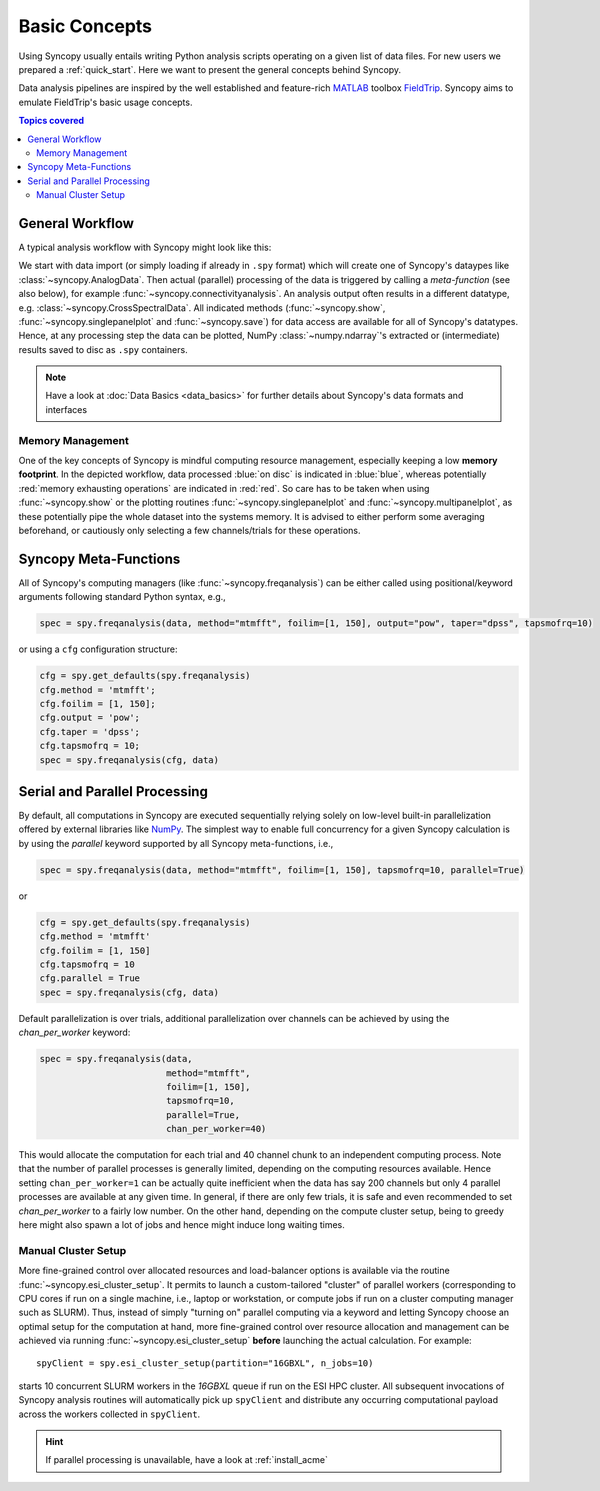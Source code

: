 **************
Basic Concepts
**************

Using Syncopy usually entails writing Python analysis scripts operating on a given list of data files. For new users we prepared a :ref:`quick_start`. Here we want to present the general concepts behind Syncopy.

Data analysis pipelines are inspired by the well established and feature-rich 
`MATLAB <https://mathworks.com>`_ toolbox `FieldTrip <http://www.fieldtriptoolbox.org>`_.
Syncopy aims to emulate FieldTrip's basic usage concepts.

.. contents:: Topics covered
   :local:

.. _workflow:

General Workflow
----------------

A typical analysis workflow with Syncopy might look like this:

.. image:: WorkFlow.png
   :height: 320px
	  
We start with data import (or simply loading if already in ``.spy`` format) which will create one of Syncopy's dataypes like :class:`~syncopy.AnalogData`. Then actual (parallel) processing of the data is triggered by calling a *meta-function* (see also below), for example :func:`~syncopy.connectivityanalysis`. An analysis output often results in a different datatype, e.g. :class:`~syncopy.CrossSpectralData`. All indicated methods (:func:`~syncopy.show`, :func:`~syncopy.singlepanelplot` and :func:`~syncopy.save`) for data access are available for all of Syncopy's datatypes. Hence, at any processing step the data can be plotted, NumPy :class:`~numpy.ndarray`'s extracted or (intermediate) results saved to disc as ``.spy`` containers. 

.. note::
   Have a look at :doc:`Data Basics <data_basics>` for further details about Syncopy's data formats and interfaces


Memory Management
~~~~~~~~~~~~~~~~~

One of the key concepts of Syncopy is mindful computing resource management, especially keeping a low **memory footprint**. In the depicted workflow, data processed :blue:`on disc` is indicated in :blue:`blue`, whereas potentially :red:`memory exhausting operations` are indicated in :red:`red`. So care has to be taken when using :func:`~syncopy.show` or the plotting routines :func:`~syncopy.singlepanelplot` and :func:`~syncopy.multipanelplot`, as these potentially pipe the whole dataset into the systems memory. It is advised to either perform some averaging beforehand, or cautiously only selecting a few channels/trials for these operations.

      
Syncopy Meta-Functions
----------------------
All of Syncopy's computing managers (like :func:`~syncopy.freqanalysis`) can be 
either called using positional/keyword arguments following standard Python syntax, 
e.g., 

.. code-block:: python
      
    spec = spy.freqanalysis(data, method="mtmfft", foilim=[1, 150], output="pow", taper="dpss", tapsmofrq=10)

or using a ``cfg`` configuration structure:

.. code-block:: python
      
    cfg = spy.get_defaults(spy.freqanalysis)
    cfg.method = 'mtmfft';
    cfg.foilim = [1, 150];
    cfg.output = 'pow';
    cfg.taper = 'dpss';
    cfg.tapsmofrq = 10;
    spec = spy.freqanalysis(cfg, data)
    


Serial and Parallel Processing
------------------------------
By default, all computations in Syncopy are executed sequentially relying solely 
on low-level built-in parallelization offered by external libraries like `NumPy <https://numpy.org/>`_. 
The simplest way to enable full concurrency for a given Syncopy calculation 
is by using the `parallel` keyword supported by all Syncopy meta-functions, i.e., 

.. code-block:: python
      
    spec = spy.freqanalysis(data, method="mtmfft", foilim=[1, 150], tapsmofrq=10, parallel=True)

or 

.. code-block:: python
      
    cfg = spy.get_defaults(spy.freqanalysis)
    cfg.method = 'mtmfft'
    cfg.foilim = [1, 150]
    cfg.tapsmofrq = 10
    cfg.parallel = True
    spec = spy.freqanalysis(cfg, data)

Default parallelization is over trials, additional parallelization over channels can be achieved by using the `chan_per_worker` keyword:

.. code-block:: python

    spec = spy.freqanalysis(data,
		            method="mtmfft",
			    foilim=[1, 150],
			    tapsmofrq=10,
			    parallel=True,
			    chan_per_worker=40)

This would allocate the computation for each trial and 40 channel chunk to an independent computing process. Note that the number of parallel processes is generally limited, depending on the computing resources available. Hence setting ``chan_per_worker=1`` can be actually quite inefficient when the data has say 200 channels but only 4 parallel processes are available at any given time. In general, if there are only few trials, it is safe and even recommended to set `chan_per_worker` to a fairly low number. On the other hand, depending on the compute cluster setup, being to greedy here might also spawn a lot of jobs and hence might induce long waiting times. 

    
Manual Cluster Setup
~~~~~~~~~~~~~~~~~~~~
    
More fine-grained control over allocated resources and load-balancer options is available 
via the routine :func:`~syncopy.esi_cluster_setup`. It permits to launch a custom-tailored 
"cluster" of parallel workers (corresponding to CPU cores if run on a single machine, i.e., 
laptop or workstation, or compute jobs if run on a cluster computing manager such as SLURM).
Thus, instead of simply "turning on" parallel computing via a keyword and letting 
Syncopy choose an optimal setup for the computation at hand, more fine-grained 
control over resource allocation and management can be achieved via running 
:func:`~syncopy.esi_cluster_setup` **before** launching the actual calculation. 
For example::

    spyClient = spy.esi_cluster_setup(partition="16GBXL", n_jobs=10)

starts 10 concurrent SLURM workers in the `16GBXL` queue if run on the ESI HPC 
cluster. All subsequent invocations of Syncopy analysis routines will automatically 
pick up ``spyClient`` and distribute any occurring computational payload across 
the workers collected in ``spyClient``. 

.. hint::

   If parallel processing is unavailable, have a look at :ref:`install_acme`
